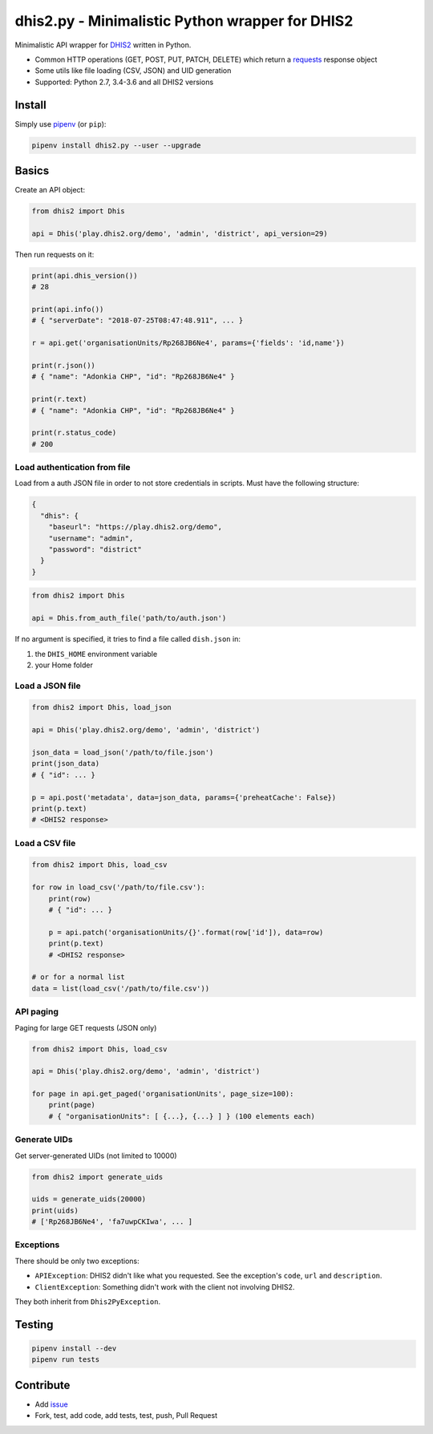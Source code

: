 dhis2.py - Minimalistic Python wrapper for DHIS2
=================================================

|Build| |BuildWin| |Coverage| |PyPi|

Minimalistic API wrapper for `DHIS2 <https://dhis2.org>`_ written in Python.

- Common HTTP operations (GET, POST, PUT, PATCH, DELETE) which return a `requests <https://github.com/requests/requests>`_ response object
- Some utils like file loading (CSV, JSON) and UID generation
- Supported: Python 2.7, 3.4-3.6 and all DHIS2 versions

Install
--------

Simply use `pipenv <https://docs.pipenv.org>`_ (or ``pip``):

.. code:: bash

    pipenv install dhis2.py --user --upgrade


Basics
-------

Create an API object:

.. code:: python

    from dhis2 import Dhis

    api = Dhis('play.dhis2.org/demo', 'admin', 'district', api_version=29)
    

Then run requests on it:

.. code:: python

    print(api.dhis_version())
    # 28

    print(api.info())
    # { "serverDate": "2018-07-25T08:47:48.911", ... }

    r = api.get('organisationUnits/Rp268JB6Ne4', params={'fields': 'id,name'})

    print(r.json())
    # { "name": "Adonkia CHP", "id": "Rp268JB6Ne4" }

    print(r.text)
    # { "name": "Adonkia CHP", "id": "Rp268JB6Ne4" }

    print(r.status_code)
    # 200



Load authentication from file
^^^^^^^^^^^^^^^^^^^^^^^^^^^^^^

Load from a auth JSON file in order to not store credentials in scripts.
Must have the following structure:

.. code:: json

    {
      "dhis": {
        "baseurl": "https://play.dhis2.org/demo",
        "username": "admin",
        "password": "district"
      }
    }

.. code:: python

    from dhis2 import Dhis

    api = Dhis.from_auth_file('path/to/auth.json')


If no argument is specified, it tries to find a file called ``dish.json`` in:

1. the ``DHIS_HOME`` environment variable
2. your Home folder



Load a JSON file
^^^^^^^^^^^^^^^

.. code:: python

    from dhis2 import Dhis, load_json

    api = Dhis('play.dhis2.org/demo', 'admin', 'district')

    json_data = load_json('/path/to/file.json')
    print(json_data)
    # { "id": ... }

    p = api.post('metadata', data=json_data, params={'preheatCache': False})
    print(p.text)
    # <DHIS2 response>


Load a CSV file
^^^^^^^^^^^^^^

.. code:: python

    from dhis2 import Dhis, load_csv

    for row in load_csv('/path/to/file.csv'):
        print(row)
        # { "id": ... }

        p = api.patch('organisationUnits/{}'.format(row['id']), data=row)
        print(p.text)
        # <DHIS2 response>

    # or for a normal list
    data = list(load_csv('/path/to/file.csv'))


API paging
^^^^^^^^^^^

Paging for large GET requests (JSON only)

.. code:: python

    from dhis2 import Dhis, load_csv

    api = Dhis('play.dhis2.org/demo', 'admin', 'district')

    for page in api.get_paged('organisationUnits', page_size=100):
        print(page)
        # { "organisationUnits": [ {...}, {...} ] } (100 elements each)


Generate UIDs
^^^^^^^^^^^^^

Get server-generated UIDs (not limited to 10000)

.. code:: python

    from dhis2 import generate_uids

    uids = generate_uids(20000)
    print(uids)
    # ['Rp268JB6Ne4', 'fa7uwpCKIwa', ... ]


Exceptions
^^^^^^^^^^^

There should be only two exceptions:

- ``APIException``: DHIS2 didn't like what you requested. See the exception's ``code``, ``url`` and ``description``.
- ``ClientException``: Something didn't work with the client not involving DHIS2.

They both inherit from ``Dhis2PyException``.

Testing
--------

.. code:: bash

    pipenv install --dev
    pipenv run tests


Contribute
-----------

- Add `issue <https://github.com/davidhuser/dhis2.py/issues/new>`_
- Fork, test, add code, add tests, test, push, Pull Request

.. |Build| image:: https://travis-ci.org/davidhuser/dhis2.py.svg?branch=master
   :target: https://travis-ci.org/davidhuser/dhis2.py

.. |BuildWin| image:: https://ci.appveyor.com/api/projects/status/9lkxdi8o8r8o5jy7?svg=true
   :target: https://ci.appveyor.com/project/d4h-va/dhis2-py

.. |Coverage| image:: https://coveralls.io/repos/github/davidhuser/dhis2.py/badge.svg?branch=master
   :target: https://coveralls.io/github/davidhuser/dhis2.py?branch=master

.. |PyPi| image:: https://img.shields.io/pypi/v/dhis2.py.svg
   :target: https://pypi.org/project/dhis2.py

